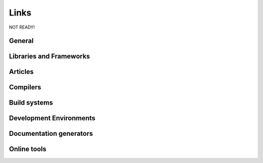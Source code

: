 Links
==============================================

NOT READY!

General
-----------

Libraries and Frameworks
-------------------------

Articles
------------

Compilers
--------------

.. DMD
.. ~~~

.. DMD

.. LLVM D Compiler
.. ~~~~~~~~~~~~~~~~

.. LLVM

.. GNU D compiler
.. ~~~~~~~~~~~~~~~~

.. GDC

Build systems
--------------

.. Makefile
.. ~~~~~~~~

.. rdmd
.. ~~~~~~~~	

.. dub
.. ~~~~~~~~


Development Environments
--------------

.. Sublime Text 3
.. ~~~~~~~~~~~~~~

.. Vim
.. ~~~~~~~~

.. Mono-D
.. ~~~~~~~~

.. Visual-D
.. ~~~~~~~~

.. DDT
.. ~~~~~~~

Documentation generators
-------------------------

.. Harbored mode
.. ~~~~~~~~~~~~~~~~

.. ddoc
.. ~~~~~~~~~~~~~~~~

.. ddox
.. ~~~~~~~~~~~~~~~~

Online tools
--------------
.. Testing & Debugging
.. -------------------

.. Travis CI
.. ~~~~~~~~~~~~~


.. Code coverage
.. --------------

.. Coveralls
.. ~~~~~~~~~~~~~


.. Interactive D Compiler and Disassembler
.. ----------------------------------------
